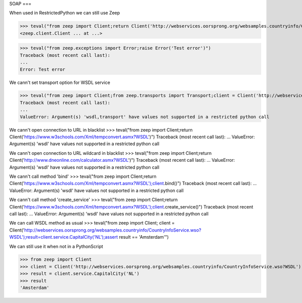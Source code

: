 SOAP
===

When used in RestrictedPython we can still use Zeep

>>> teval("from zeep import Client;return Client('http://webservices.oorsprong.org/websamples.countryinfo/CountryInfoService.wso?WSDL')")
<zeep.client.Client ... at ...>

>>> teval("from zeep.exceptions import Error;raise Error('Test error')")
Traceback (most recent call last):
...
Error: Test error


We cann't set transport option for WSDL service

>>> teval("from zeep import Client;from zeep.transports import Transport;client = Client('http://webservices.oorsprong.org/websamples.countryinfo/CountryInfoService.wso?WSDL', transport = Transport())")
Traceback (most recent call last):
...
ValueError: Argument(s) 'wsdl,transport' have values not supported in a restricted python call


We cann't open connection to URL in blacklist
>>> teval("from zeep import Client;return Client('https://www.w3schools.com/Xml/tempconvert.asmx?WSDL')")
Traceback (most recent call last):
...
ValueError: Argument(s) 'wsdl' have values not supported in a restricted python call

We cann't open connection to URL wildcard in blacklist
>>> teval("from zeep import Client;return Client('http://www.dneonline.com/calculator.asmx?WSDL')")
Traceback (most recent call last):
...
ValueError: Argument(s) 'wsdl' have values not supported in a restricted python call

We cann't call method 'bind'
>>> teval("from zeep import Client;return Client('https://www.w3schools.com/Xml/tempconvert.asmx?WSDL');client.bind()")
Traceback (most recent call last):
...
ValueError: Argument(s) 'wsdl' have values not supported in a restricted python call

We cann't call method 'create_service'
>>> teval("from zeep import Client;return Client('https://www.w3schools.com/Xml/tempconvert.asmx?WSDL');client.create_service()")
Traceback (most recent call last):
...
ValueError: Argument(s) 'wsdl' have values not supported in a restricted python call

We can call WSDL method as usual
>>> teval("from zeep import Client; client = Client('http://webservices.oorsprong.org/websamples.countryinfo/CountryInfoService.wso?WSDL');result=client.service.CapitalCity('NL');assert result == 'Amsterdam'")


We can still use it when not in a PythonScript

>>> from zeep import Client
>>> client = Client('http://webservices.oorsprong.org/websamples.countryinfo/CountryInfoService.wso?WSDL')
>>> result = client.service.CapitalCity('NL')
>>> result
'Amsterdam'
